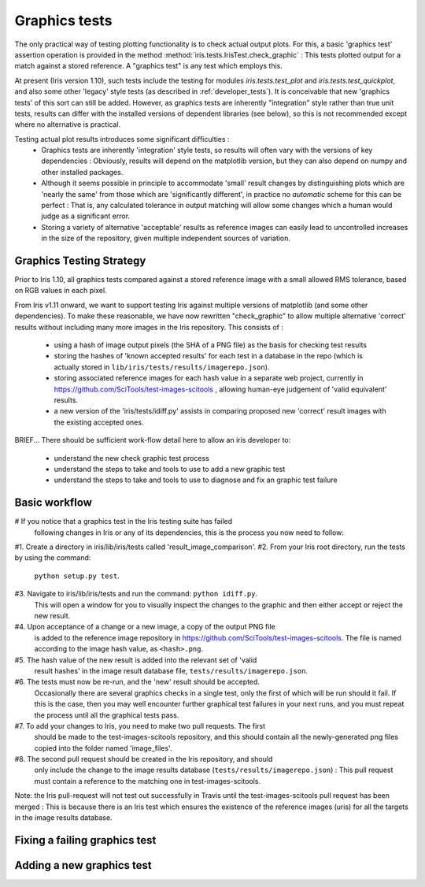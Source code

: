 .. _developer_graphics_tests:

Graphics tests
**************

The only practical way of testing plotting functionality is to check actual
output plots.
For this, a basic 'graphics test' assertion operation is provided in the method
:method:`iris.tests.IrisTest.check_graphic` :  This tests plotted output for a
match against a stored reference.
A "graphics test" is any test which employs this.

At present (Iris version 1.10), such tests include the testing for modules
`iris.tests.test_plot` and `iris.tests.test_quickplot`, and also some other
'legacy' style tests (as described in :ref:`developer_tests`).
It is conceivable that new 'graphics tests' of this sort can still be added.
However, as graphics tests are inherently "integration" style rather than true
unit tests, results can differ with the installed versions of dependent
libraries (see below), so this is not recommended except where no alternative
is practical.

Testing actual plot results introduces some significant difficulties :
 * Graphics tests are inherently 'integration' style tests, so results will
   often vary with the versions of key dependencies :  Obviously, results will
   depend on the matplotlib version, but they can also depend on numpy and
   other installed packages.
 * Although it seems possible in principle to accommodate 'small' result changes
   by distinguishing plots which are 'nearly the same' from those which are
   'significantly different', in practice no *automatic* scheme for this can be
   perfect :  That is, any calculated tolerance in output matching will allow
   some changes which a human would judge as a significant error.
 * Storing a variety of alternative 'acceptable' results as reference images
   can easily lead to uncontrolled increases in the size of the repository,
   given multiple independent sources of variation.


Graphics Testing Strategy
=========================

Prior to Iris 1.10, all graphics tests compared against a stored reference
image with a small allowed RMS tolerance, based on RGB values in each pixel.

From Iris v1.11 onward, we want to support testing Iris against multiple
versions of matplotlib (and some other dependencies).  
To make these reasonable, we have now rewritten "check_graphic" to allow
multiple alternative 'correct' results without including many more images in
the Iris repository.  
This consists of :

 * using a hash of image output pixels (the SHA of a PNG file) as the basis
   for checking test results
 * storing the hashes of 'known accepted results' for each test in a
   database in the repo (which is actually stored in 
   ``lib/iris/tests/results/imagerepo.json``).
 * storing associated reference images for each hash value in a separate web
   project, currently in https://github.com/SciTools/test-images-scitools ,
   allowing human-eye judgement of 'valid equivalent' results.
 * a new version of the 'iris/tests/idiff.py' assists in comparing proposed
   new 'correct' result images with the existing accepted ones.

BRIEF...
There should be sufficient work-flow detail here to allow an iris developer to:
    * understand the new check graphic test process
    * understand the steps to take and tools to use to add a new graphic test
    * understand the steps to take and tools to use to diagnose and fix an graphic test failure


Basic workflow
==============
#   If you notice that a graphics test in the Iris testing suite has failed
    following changes in Iris or any of its dependencies, this is the process
    you now need to follow:

#1. Create a directory in iris/lib/iris/tests called 'result_image_comparison'.
#2. From your Iris root directory, run the tests by using the command:
    ``python setup.py test``.
#3. Navigate to iris/lib/iris/tests and run the command: ``python idiff.py``.
    This will open a window for you to visually inspect the changes to the
    graphic and then either accept or reject the new result.
#4. Upon acceptance of a change or a new image, a copy of the output PNG file
    is added to the reference image repository in
    https://github.com/SciTools/test-images-scitools.  The file is named
    according to the image hash value, as ``<hash>.png``.
#5. The hash value of the new result is added into the relevant set of 'valid
    result hashes' in the image result database file,
    ``tests/results/imagerepo.json``.
#6. The tests must now be re-run, and the 'new' result should be accepted.
    Occasionally there are several graphics checks in a single test, only the
    first of which will be run should it fail.  If this is the case, then you
    may well encounter further graphical test failures in your next runs, and
    you must repeat the process until all the graphical tests pass.
#7. To add your changes to Iris, you need to make two pull requests.  The first
    should be made to the test-images-scitools repository, and this should
    contain all the newly-generated png files copied into the folder named
    'image_files'.
#8. The second pull request should be created in the Iris repository, and should
    only include the change to the image results database
    (``tests/results/imagerepo.json``) :
    This pull request must contain a reference to the matching one in
    test-images-scitools.

Note: the Iris pull-request will not test out successfully in Travis until the
test-images-scitools pull request has been merged :  This is because there is
an Iris test which ensures the existence of the reference images (uris) for all
the targets in the image results database.


Fixing a failing graphics test
==============================


Adding a new graphics test
==========================
